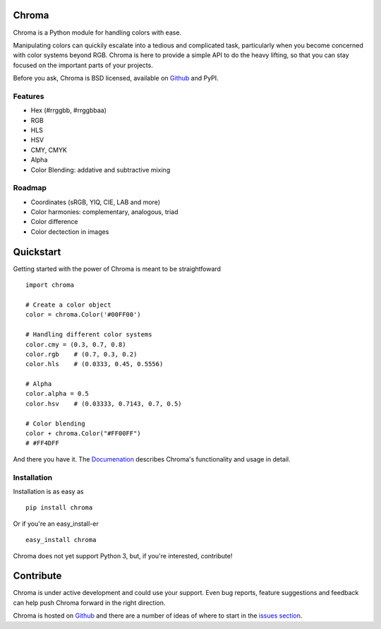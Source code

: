 Chroma
======

Chroma is a Python module for handling colors with ease.

Manipulating colors can quickily escalate into a tedious and complicated task, particularly when you become concerned with color systems beyond RGB. Chroma is here to provide a simple API to do the heavy lifting, so that you can stay focused on the important parts of your projects.

Before you ask, Chroma is BSD licensed, available on `Github <https://github.com/seenaburns/Chroma>`_ and PyPI.

Features
--------

- Hex (#rrggbb, #rrggbbaa)
- RGB
- HLS
- HSV
- CMY, CMYK
- Alpha
- Color Blending: addative and subtractive mixing

Roadmap
-------

- Coordinates (sRGB, YIQ, CIE, LAB and more)
- Color harmonies: complementary, analogous, triad
- Color difference
- Color dectection in images

Quickstart
==========

Getting started with the power of Chroma is meant to be straightfoward
::

    import chroma

    # Create a color object
    color = chroma.Color('#00FF00')

    # Handling different color systems
    color.cmy = (0.3, 0.7, 0.8)
    color.rgb    # (0.7, 0.3, 0.2)
    color.hls    # (0.0333, 0.45, 0.5556)

    # Alpha
    color.alpha = 0.5
    color.hsv    # (0.03333, 0.7143, 0.7, 0.5)

    # Color blending
    color + chroma.Color("#FF00FF")
    # #FF4DFF

And there you have it. The `Documenation <https://chroma.readthedocs.org/en/latest/>`_ describes Chroma's functionality and usage in detail.

Installation
------------

Installation is as easy as
::

    pip install chroma

Or if you're an easy_install-er
::

    easy_install chroma

Chroma does not yet support Python 3, but, if you're interested, contribute!

Contribute
==========

Chroma is under active development and could use your support. Even bug reports, feature suggestions and feedback can help push Chroma forward in the right direction.

Chroma is hosted on `Github <https://github.com/seenaburns/Chroma>`_ and there are a number of ideas of where to start in the `issues section <https://github.com/seenaburns/Chroma/issues>`_.
